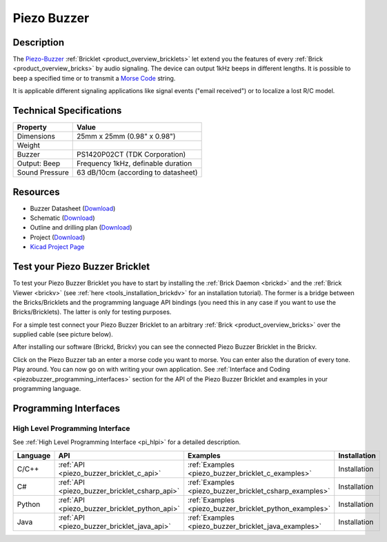 .. _piezo_buzzer_bricklet:

Piezo Buzzer
============


.. raw:: html

	{% from "macros.html" import tfdocstart, tfdocimg, tfdocend %}
	{{ tfdocstart() }}
	{{ tfdocimg("Bricklets/test.jpg", "test_k.jpg", "Bricklets/test.jpg", "Title #0") }}
	{{ tfdocimg("Bricklets/test.jpg", "test_k.jpg", "Bricklets/test.jpg", "Title #1") }}
	{{ tfdocimg("Bricklets/test.jpg", "test_k.jpg", "Bricklets/test.jpg", "Title #2") }}
	{{ tfdocimg("Bricklets/test.jpg", "test_k.jpg", "Bricklets/test.jpg", "Title #3") }}
	{{ tfdocimg("Bricklets/test.jpg", "test_k.jpg", "Bricklets/test.jpg", "Title #4") }}
	{{ tfdocimg("Bricklets/test.jpg", "test_k.jpg", "Bricklets/test.jpg", "Title #5") }}
	{{ tfdocend() }}


Description
-----------

The `Piezo-Buzzer <http://en.wikipedia.org/wiki/Buzzer>`_
:ref:`Bricklet <product_overview_bricklets>` let
extend you the features of every :ref:`Brick <product_overview_bricks>` by 
audio signaling. The device can output 1kHz beeps in different
lengths. It is possible to beep a specified time or to transmit a
`Morse Code <http://en.wikipedia.org/wiki/Morse_code>`_ string.

It is applicable different signaling applications like signal events
("email received") or to localize a lost R/C model.

Technical Specifications
------------------------

================================  ============================================================
Property                          Value
================================  ============================================================
Dimensions                        25mm x 25mm (0.98" x 0.98")
Weight
Buzzer                            PS1420P02CT (TDK Corporation)
Output: Beep                      Frequency 1kHz, definable duration
Sound Pressure                    63 dB/10cm (according to datasheet)
================================  ============================================================

Resources
---------

* Buzzer Datasheet (`Download <https://github.com/Tinkerforge/piezo-buzzer-bricklet/raw/master/datasheets/ef532_ps.pdf>`__)
* Schematic (`Download <https://github.com/Tinkerforge/piezo-buzzer-bricklet/raw/master/hardware/piezo-buzzer-schematic.pdf>`__)
* Outline and drilling plan (`Download <../../_images/Dimensions/piezo_buzzer_bricklet_dimensions.png>`__)
* Project (`Download <https://github.com/Tinkerforge/piezo-buzzer-bricklet/zipball/master>`__)
* `Kicad Project Page <http://kicad.sourceforge.net/>`__



.. _piezo_buzzer_bricklet_test:

Test your Piezo Buzzer Bricklet
-------------------------------

To test your Piezo Buzzer Bricklet you have to start by installing the
:ref:`Brick Daemon <brickd>` and the :ref:`Brick Viewer <brickv>`
(see :ref:`here <tools_installation_brickdv>` for an installation tutorial).
The former is a bridge between the Bricks/Bricklets and the programming
language API bindings (you need this in any case if you want to use the
Bricks/Bricklets). The latter is only for testing purposes.

For a simple test connect your Piezo Buzzer Bricklet to an arbitrary 
:ref:`Brick <product_overview_bricks>` over the supplied cable (see picture below).

.. image:: /Images/Bricks/Servo_Brick/servo_brick_test.jpg
   :scale: 100 %
   :alt: Master Brick with connected Piezo Buzzer Bricklet
   :align: center
   :target: ../../_images/Bricklets/current12_brickv.jpg

After installing our software (Brickd, Brickv) you can see the connected Piezo
Buzzer Bricklet in the Brickv.

.. image:: /Images/Bricklets/piezo_buzzer_brickv.jpg
   :scale: 100 %
   :alt: Brickv view of the Piezo Buzzer Bricklet
   :align: center
   :target: ../../_images/Bricklets/piezo_buzzer_brickv.jpg

Click on the Piezo Buzzer tab an enter a morse code you want to morse. You can enter
also the duration of every tone. Play around. 
You can now go on with writing your own application.
See :ref:`Interface and Coding <piezobuzzer_programming_interfaces>` section for the API of
the Piezo Buzzer Bricklet and examples in your programming language.


.. _piezobuzzer_programming_interfaces:

Programming Interfaces
----------------------

High Level Programming Interface
^^^^^^^^^^^^^^^^^^^^^^^^^^^^^^^^

See :ref:`High Level Programming Interface <pi_hlpi>` for a detailed description.

.. csv-table::
   :header: "Language", "API", "Examples", "Installation"
   :widths: 25, 8, 15, 12

   "C/C++", ":ref:`API <piezo_buzzer_bricklet_c_api>`", ":ref:`Examples <piezo_buzzer_bricklet_c_examples>`", "Installation"
   "C#", ":ref:`API <piezo_buzzer_bricklet_csharp_api>`", ":ref:`Examples <piezo_buzzer_bricklet_csharp_examples>`", "Installation"
   "Python", ":ref:`API <piezo_buzzer_bricklet_python_api>`", ":ref:`Examples <piezo_buzzer_bricklet_python_examples>`", "Installation"
   "Java", ":ref:`API <piezo_buzzer_bricklet_java_api>`", ":ref:`Examples <piezo_buzzer_bricklet_java_examples>`", "Installation"


